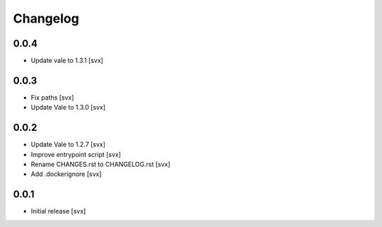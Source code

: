 =========
Changelog
=========

0.0.4
=====

- Update vale to 1.3.1 [svx]

0.0.3
=====

- Fix paths [svx]
- Update Vale to 1.3.0 [svx]

0.0.2
=====

- Update Vale to 1.2.7 [svx]
- Improve entrypoint script [svx]
- Rename CHANGES.rst to CHANGELOG.rst [svx]
- Add .dockerignore [svx]

0.0.1
=====

- Initial release
  [svx]
